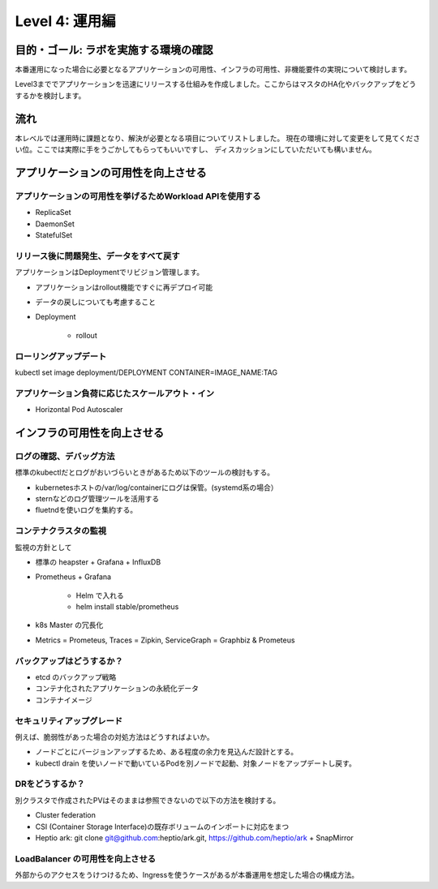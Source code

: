 =============================================================
Level 4: 運用編
=============================================================

目的・ゴール: ラボを実施する環境の確認
=============================================================

本番運用になった場合に必要となるアプリケーションの可用性、インフラの可用性、非機能要件の実現について検討します。

Level3まででアプリケーションを迅速にリリースする仕組みを作成しました。ここからはマスタのHA化やバックアップをどうするかを検討します。


流れ
=============================================================


本レベルでは運用時に課題となり、解決が必要となる項目についてリストしました。
現在の環境に対して変更をして見てください位。ここでは実際に手をうごかしてもらってもいいですし、
ディスカッションにしていただいても構いません。


アプリケーションの可用性を向上させる
=============================================================

アプリケーションの可用性を挙げるためWorkload APIを使用する
-------------------------------------------------------------

* ReplicaSet
* DaemonSet
* StatefulSet

リリース後に問題発生、データをすべて戻す
-------------------------------------------------------------

アプリケーションはDeploymentでリビジョン管理します。

* アプリケーションはrollout機能ですぐに再デプロイ可能
* データの戻しについても考慮すること

* Deployment

    * rollout

ローリングアップデート
-------------------------------------------------------------

kubectl set image deployment/DEPLOYMENT CONTAINER=IMAGE_NAME:TAG

アプリケーション負荷に応じたスケールアウト・イン
-------------------------------------------------------------

* Horizontal Pod Autoscaler

インフラの可用性を向上させる
=============================================================


ログの確認、デバッグ方法
-------------------------------------------------------------

標準のkubectlだとログがおいづらいときがあるため以下のツールの検討もする。

* kubernetesホストの/var/log/containerにログは保管。(systemd系の場合）
* sternなどのログ管理ツールを活用する
* fluetndを使いログを集約する。

コンテナクラスタの監視
-------------------------------------------------------------

監視の方針として

* 標準の heapster + Grafana + InfluxDB
* Prometheus + Grafana

    * Helm で入れる
    *  helm install stable/prometheus

* k8s Master の冗長化

* Metrics = Prometeus, Traces = Zipkin, ServiceGraph = Graphbiz & Prometeus


バックアップはどうするか？
-------------------------------------------------------------

* etcd のバックアップ戦略
* コンテナ化されたアプリケーションの永続化データ
* コンテナイメージ

セキュリティアップグレード
-------------------------------------------------------------

例えば、脆弱性があった場合の対処方法はどうすればよいか。

* ノードごとにバージョンアップするため、ある程度の余力を見込んだ設計とする。
* kubectl drain を使いノードで動いているPodを別ノードで起動、対象ノードをアップデートし戻す。

DRをどうするか？
-------------------------------------------------------------

別クラスタで作成されたPVはそのままは参照できないので以下の方法を検討する。

* Cluster federation
* CSI (Container Storage Interface)の既存ボリュームのインポートに対応をまつ
* Heptio ark: git clone git@github.com:heptio/ark.git, https://github.com/heptio/ark + SnapMirror


LoadBalancer の可用性を向上させる
-------------------------------------------------------------

外部からのアクセスをうけつけるため、Ingressを使うケースがあるが本番運用を想定した場合の構成方法。


